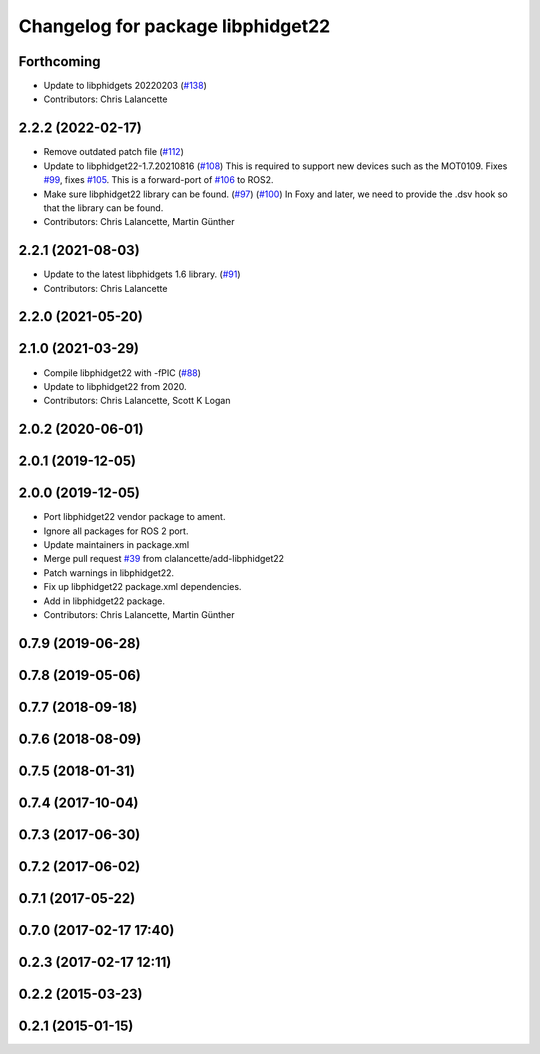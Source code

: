 ^^^^^^^^^^^^^^^^^^^^^^^^^^^^^^^^^^
Changelog for package libphidget22
^^^^^^^^^^^^^^^^^^^^^^^^^^^^^^^^^^

Forthcoming
-----------
* Update to libphidgets 20220203 (`#138 <https://github.com/ros-drivers/phidgets_drivers/issues/138>`_)
* Contributors: Chris Lalancette

2.2.2 (2022-02-17)
------------------
* Remove outdated patch file (`#112 <https://github.com/ros-drivers/phidgets_drivers/issues/112>`_)
* Update to libphidget22-1.7.20210816 (`#108 <https://github.com/ros-drivers/phidgets_drivers/issues/108>`_)
  This is required to support new devices such as the MOT0109.
  Fixes `#99 <https://github.com/ros-drivers/phidgets_drivers/issues/99>`_, fixes `#105 <https://github.com/ros-drivers/phidgets_drivers/issues/105>`_.
  This is a forward-port of `#106 <https://github.com/ros-drivers/phidgets_drivers/issues/106>`_ to ROS2.
* Make sure libphidget22 library can be found. (`#97 <https://github.com/ros-drivers/phidgets_drivers/issues/97>`_) (`#100 <https://github.com/ros-drivers/phidgets_drivers/issues/100>`_)
  In Foxy and later, we need to provide the .dsv hook so that
  the library can be found.
* Contributors: Chris Lalancette, Martin Günther

2.2.1 (2021-08-03)
------------------
* Update to the latest libphidgets 1.6 library. (`#91 <https://github.com/ros-drivers/phidgets_drivers/issues/91>`_)
* Contributors: Chris Lalancette

2.2.0 (2021-05-20)
------------------

2.1.0 (2021-03-29)
------------------
* Compile libphidget22 with -fPIC (`#88 <https://github.com/ros-drivers/phidgets_drivers/issues/88>`_)
* Update to libphidget22 from 2020.
* Contributors: Chris Lalancette, Scott K Logan

2.0.2 (2020-06-01)
------------------

2.0.1 (2019-12-05)
------------------

2.0.0 (2019-12-05)
------------------
* Port libphidget22 vendor package to ament.
* Ignore all packages for ROS 2 port.
* Update maintainers in package.xml
* Merge pull request `#39 <https://github.com/ros-drivers/phidgets_drivers/issues/39>`_ from clalancette/add-libphidget22
* Patch warnings in libphidget22.
* Fix up libphidget22 package.xml dependencies.
* Add in libphidget22 package.
* Contributors: Chris Lalancette, Martin Günther

0.7.9 (2019-06-28)
------------------

0.7.8 (2019-05-06)
------------------

0.7.7 (2018-09-18)
------------------

0.7.6 (2018-08-09)
------------------

0.7.5 (2018-01-31)
------------------

0.7.4 (2017-10-04)
------------------

0.7.3 (2017-06-30)
------------------

0.7.2 (2017-06-02)
------------------

0.7.1 (2017-05-22)
------------------

0.7.0 (2017-02-17 17:40)
------------------------

0.2.3 (2017-02-17 12:11)
------------------------

0.2.2 (2015-03-23)
------------------

0.2.1 (2015-01-15)
------------------
